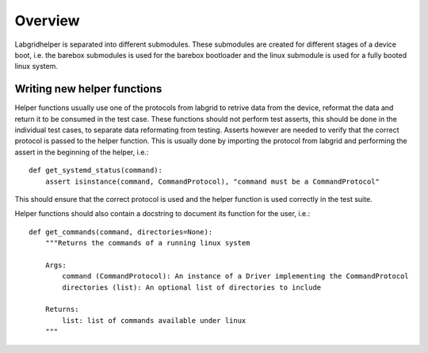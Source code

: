 ==========
 Overview
==========

Labgridhelper is separated into different submodules. These submodules are
created for different stages of a device boot, i.e. the barebox submodules is
used for the barebox bootloader and the linux submodule is used for a fully
booted linux system.

Writing new helper functions
============================
Helper functions usually use one of the protocols from labgrid to retrive data
from the device, reformat the data and return it to be consumed in the test
case.
These functions should not perform test asserts, this should be done in the
individual test cases, to separate data reformating from testing.
Asserts however are needed to verify that the correct protocol is passed to the
helper function. This is usually done by importing the protocol from labgrid and
performing the assert in the beginning of the helper, i.e.:

::

  def get_systemd_status(command):
      assert isinstance(command, CommandProtocol), "command must be a CommandProtocol"

This should ensure that the correct protocol is used and the helper function is
used correctly in the test suite.

Helper functions should also contain a docstring to document its function for
the user, i.e.:

::

  def get_commands(command, directories=None):
      """Returns the commands of a running linux system

      Args:
          command (CommandProtocol): An instance of a Driver implementing the CommandProtocol
          directories (list): An optional list of directories to include

      Returns:
          list: list of commands available under linux
      """
